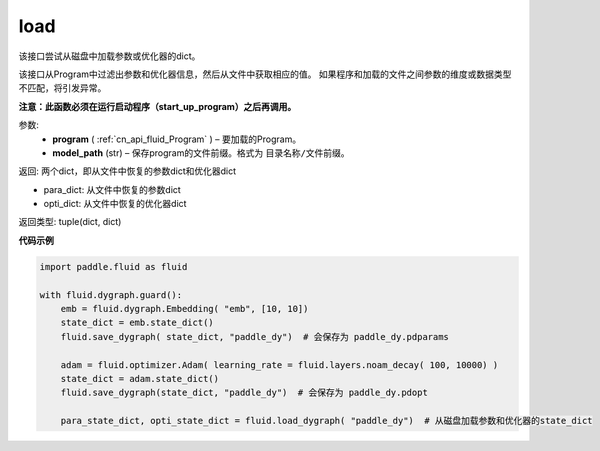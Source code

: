 .. _cn_api_fluid_io_load:

load
-------------------------------

.. py:function:: paddle.fluid.io.load(program, model_path)

该接口尝试从磁盘中加载参数或优化器的dict。

该接口从Program中过滤出参数和优化器信息，然后从文件中获取相应的值。
如果程序和加载的文件之间参数的维度或数据类型不匹配，将引发异常。

**注意：此函数必须在运行启动程序（start_up_program）之后再调用。**

参数:
 - **program**  ( :ref:`cn_api_fluid_Program` ) – 要加载的Program。
 - **model_path**  (str) – 保存program的文件前缀。格式为 ``目录名称/文件前缀``。

返回: 两个dict，即从文件中恢复的参数dict和优化器dict

- para_dict: 从文件中恢复的参数dict
- opti_dict: 从文件中恢复的优化器dict

返回类型: tuple(dict, dict)

**代码示例**

.. code-block:: python

    import paddle.fluid as fluid

    with fluid.dygraph.guard():
        emb = fluid.dygraph.Embedding( "emb", [10, 10])
        state_dict = emb.state_dict()
        fluid.save_dygraph( state_dict, "paddle_dy")  # 会保存为 paddle_dy.pdparams

        adam = fluid.optimizer.Adam( learning_rate = fluid.layers.noam_decay( 100, 10000) )
        state_dict = adam.state_dict()
        fluid.save_dygraph(state_dict, "paddle_dy")  # 会保存为 paddle_dy.pdopt

        para_state_dict, opti_state_dict = fluid.load_dygraph( "paddle_dy")  # 从磁盘加载参数和优化器的state_dict



